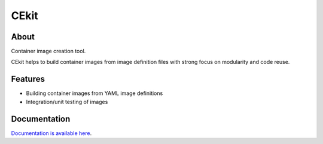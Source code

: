 CEkit
=====

.. image:: docs/_static/logo-wide.png

About
-----

Container image creation tool.

CEkit helps to build container images from image definition files with strong
focus on modularity and code reuse.

Features
--------

* Building container images  from YAML image definitions
* Integration/unit testing of images

Documentation
-------------

`Documentation is available here <http://cekit.readthedocs.io/>`_.
